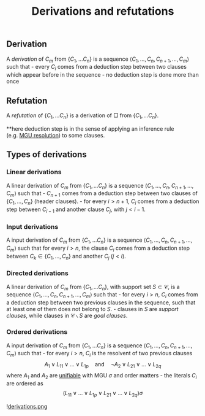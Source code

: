 :PROPERTIES:
:ID: 8BF00E9B-243D-4E10-89DB-FE4C80A151F7
:END:
#+title: Derivations and refutations

** Derivation
A /derivation/ of \(C_m\) from \(\{C_1, \dots C_n\}\) is a sequence \(\langle C_1, \dots, C_n, C_{n+1}, \dots, C_m\rangle\) such that - every \(C_i\) comes from a deduction step between two clauses which appear before in the sequence - no deduction step is done more than once

** Refutation
A /refutation/ of \(\{C_1, \dots C_n\}\) is a derivation of \(\Box\) from \(\{C_1, \dots C_n\}\).

​**here deduction step is in the sense of applying an inference rule (e.g. [[id:3E5E5349-BEEE-4F11-86F7-E1E2D53B0C4F][MGU resolution]]) to some clauses.

** Types of derivations
*** Linear derivations
A linear derivation of \(C_m\) from \(\{C_1, \dots C_n\}\) is a sequence \(\langle C_1, \dots, C_n, C_{n+1}, \dots, C_m\rangle\) such that - \(C_{n+1}\) comes from a deduction step between two clauses of \(\{C_1, \dots, C_n\}\) (header clauses). - for every \(i > n+1\), \(C_i\) comes from a deduction step between \(C_{i-1}\) and another clause \(C_j\), with \(j < i -1\).

*** Input derivations
A input derivation of \(C_m\) from \(\{C_1, \dots C_n\}\) is a sequence \(\langle C_1, \dots, C_n, C_{n+1}, \dots, C_m\rangle\) such that for every \(i > n\), the clause \(C_i\) comes from a deduction step between \(C_k \in \{C_1, \dots, C_n\}\) and another \(C_j\) (\(j < i)\).

*** Directed derivations
A linear derivation of \(C_m\) from \(\{C_1, \dots C_n\}\), with support set \(S \subset \mathcal{C}\), is a sequence \(\langle C_1, \dots, C_n, C_{n+1}, \dots, C_m\rangle\) such that - for every \(i > n\), \(C_i\) comes from a deduction step between two previous clauses in the sequence, such that at least one of them does not belong to \(S\). - clauses in \(S\) are /support clauses/, while clauses in \(\mathcal{C}\backslash S\) are /goal clauses/.

*** Ordered derivations
A input derivation of \(C_m\) from \(\{C_1, \dots C_n\}\) is a sequence \(\langle C_1, \dots, C_n, C_{n+1}, \dots, C_m\rangle\) such that - for every \(i > n\), \(C_i\) is the resolvent of two previous clauses
\[
A_1 \lor L_{11} \lor \dots \lor L_{1p} \quad\text{and}\quad \lnot A_2 \lor L_{21} \lor \dots \lor L_{2q}
\]
where \(A_1\) and \(A_2\) are [[id:88A11C01-9297-431F-9E0D-B156077139E9][unifiable]] with MGU \(\sigma\) and order matters - the literals \(C_i\) are ordered as
\[
(L_{11}\lor\dots\lor L_{1p}\lor L_{21}\lor\dots\lor L_{2q})\sigma
\]

![[file:derivations.png.org][derivations.png]]
